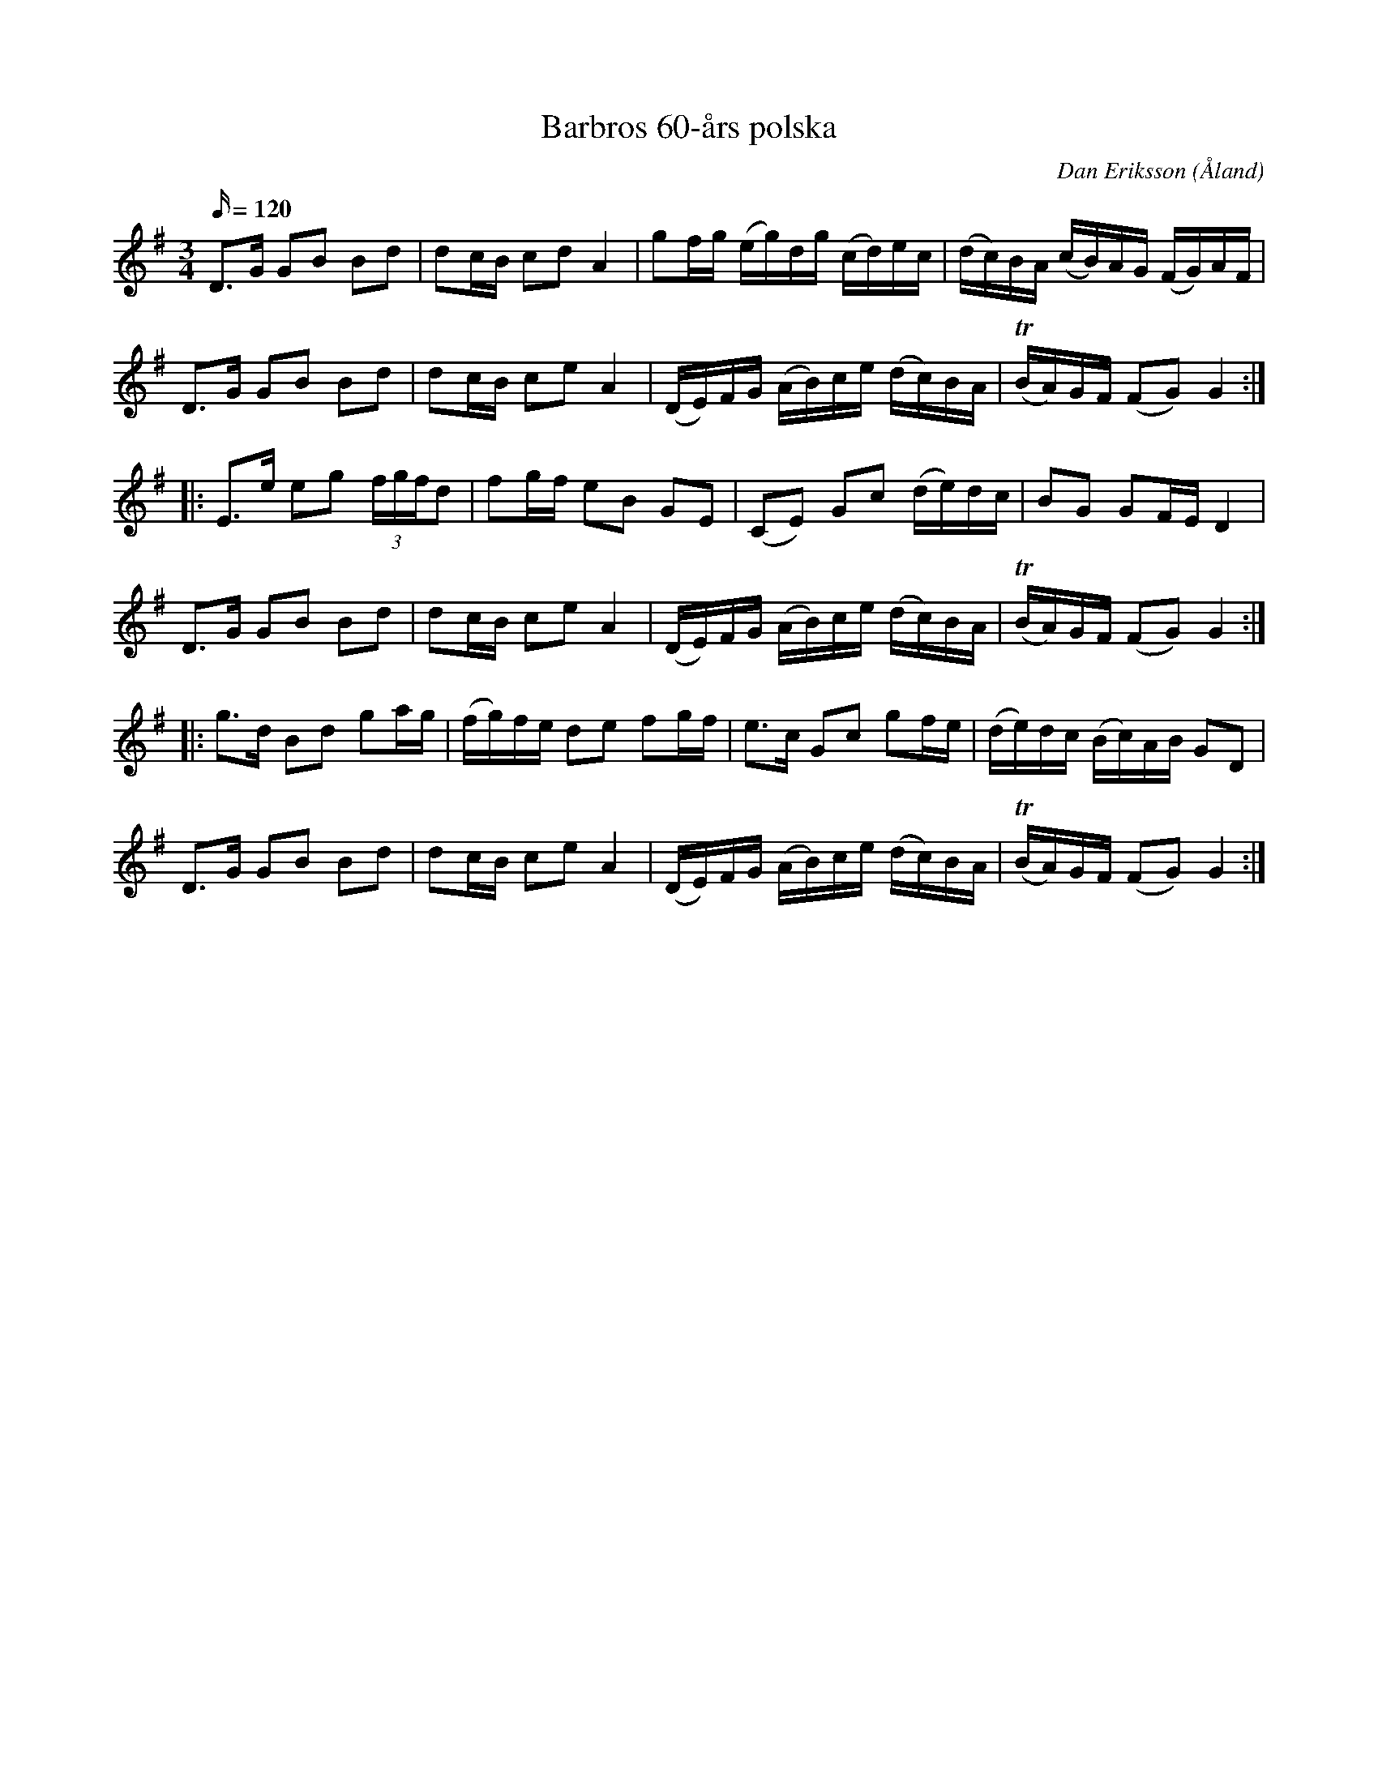 %%abc-charset utf-8

X:1
T:Barbros 60-års polska
C:Dan Eriksson
O:Åland
R:Polska
L:1/16
Q:120
M:3/4
N:Nyckelharpslåt komponerad till Barbro Wendts födelsedag. Dan säger om spelsättet: "Jag brukar lägga lillfingret på G och släpa med den tonen i takt 1-2 och 5-6. Det gör att det blir lite fylligare. Jag brukar också släpa löst A med från 2:an i takt 12". 
I:linebreak $
K:G
D2>G2 G2B2 B2d2 | d2cB c2d2 A4 | g2fg (eg)dg (cd)ec | (dc)BA (cB)AG (FG)AF |$ 
D2>G2 G2B2 B2d2 | d2cB c2e2 A4 | (DE)FG (AB)ce (dc)BA | (TBA)GF (F2G2) G4 ::$ 
E2>e2 e2g2 (3fgfd2 | f2gf e2B2 G2E2 | (C2E2) G2c2 (de)dc | B2G2 G2FE D4 |$ 
D2>G2 G2B2 B2d2 | d2cB c2e2 A4 | (DE)FG (AB)ce (dc)BA | (TBA)GF (F2G2) G4 ::$ 
g2>d2 B2d2 g2ag | (fg)fe d2e2 f2gf | e2>c2 G2c2 g2fe | (de)dc (Bc)AB G2D2 |$ 
D2>G2 G2B2 B2d2 | d2cB c2e2 A4 | (DE)FG (AB)ce (dc)BA | (TBA)GF (F2G2) G4 :|

